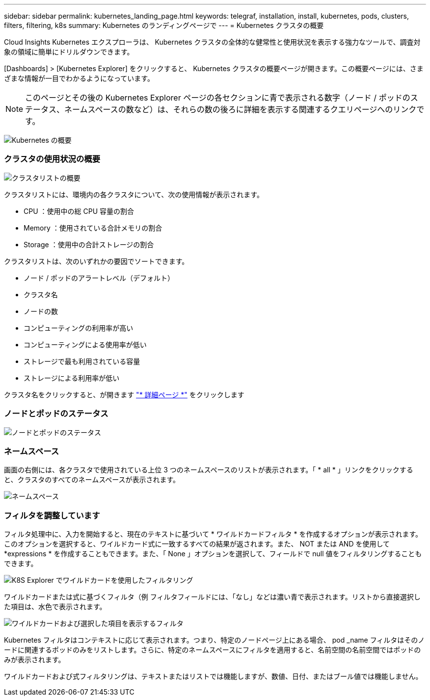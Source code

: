 ---
sidebar: sidebar 
permalink: kubernetes_landing_page.html 
keywords: telegraf, installation, install, kubernetes, pods, clusters, filters, filtering, k8s 
summary: Kubernetes のランディングページで 
---
= Kubernetes クラスタの概要


[role="lead"]
Cloud Insights Kubernetes エクスプローラは、 Kubernetes クラスタの全体的な健常性と使用状況を表示する強力なツールで、調査対象の領域に簡単にドリルダウンできます。

[Dashboards] > [Kubernetes Explorer] をクリックすると、 Kubernetes クラスタの概要ページが開きます。この概要ページには、さまざまな情報が一目でわかるようになっています。


NOTE: このページとその後の Kubernetes Explorer ページの各セクションに青で表示される数字（ノード / ポッドのステータス、ネームスペースの数など）は、それらの数の後ろに詳細を表示する関連するクエリページへのリンクです。

image:Kubernetes_Cluster_Overview_Page.png["Kubernetes の概要"]



=== クラスタの使用状況の概要

image:Kubernetes_Cluster_List.png["クラスタリストの概要"]

クラスタリストには、環境内の各クラスタについて、次の使用情報が表示されます。

* CPU ：使用中の総 CPU 容量の割合
* Memory ：使用されている合計メモリの割合
* Storage ：使用中の合計ストレージの割合


クラスタリストは、次のいずれかの要因でソートできます。

* ノード / ポッドのアラートレベル（デフォルト）
* クラスタ名
* ノードの数
* コンピューティングの利用率が高い
* コンピューティングによる使用率が低い
* ストレージで最も利用されている容量
* ストレージによる利用率が低い


クラスタ名をクリックすると、が開きます link:kubernetes_cluster_detail.html["* 詳細ページ *"] をクリックします



=== ノードとポッドのステータス

image:Kubernetes_Node_Pod_Status.png["ノードとポッドのステータス"]



=== ネームスペース

画面の右側には、各クラスタで使用されている上位 3 つのネームスペースのリストが表示されます。「 * all * 」リンクをクリックすると、クラスタのすべてのネームスペースが表示されます。

image:Kubernetes_Namespaces.png["ネームスペース"]



=== フィルタを調整しています

フィルタ処理中に、入力を開始すると、現在のテキストに基づいて * ワイルドカードフィルタ * を作成するオプションが表示されます。このオプションを選択すると、ワイルドカード式に一致するすべての結果が返されます。また、 NOT または AND を使用して *expressions * を作成することもできます。また、「 None 」オプションを選択して、フィールドで null 値をフィルタリングすることもできます。

image:Filter_Kubernetes_Explorer.png["K8S Explorer でワイルドカードを使用したフィルタリング"]

ワイルドカードまたは式に基づくフィルタ（例 フィルタフィールドには、「なし」などは濃い青で表示されます。リストから直接選択した項目は、水色で表示されます。

image:Filter_Kubernetes_Explorer_2.png["ワイルドカードおよび選択した項目を表示するフィルタ"]

Kubernetes フィルタはコンテキストに応じて表示されます。つまり、特定のノードページ上にある場合、 pod _name フィルタはそのノードに関連するポッドのみをリストします。さらに、特定のネームスペースにフィルタを適用すると、名前空間の名前空間ではポッドのみが表示されます。

ワイルドカードおよび式フィルタリングは、テキストまたはリストでは機能しますが、数値、日付、またはブール値では機能しません。
